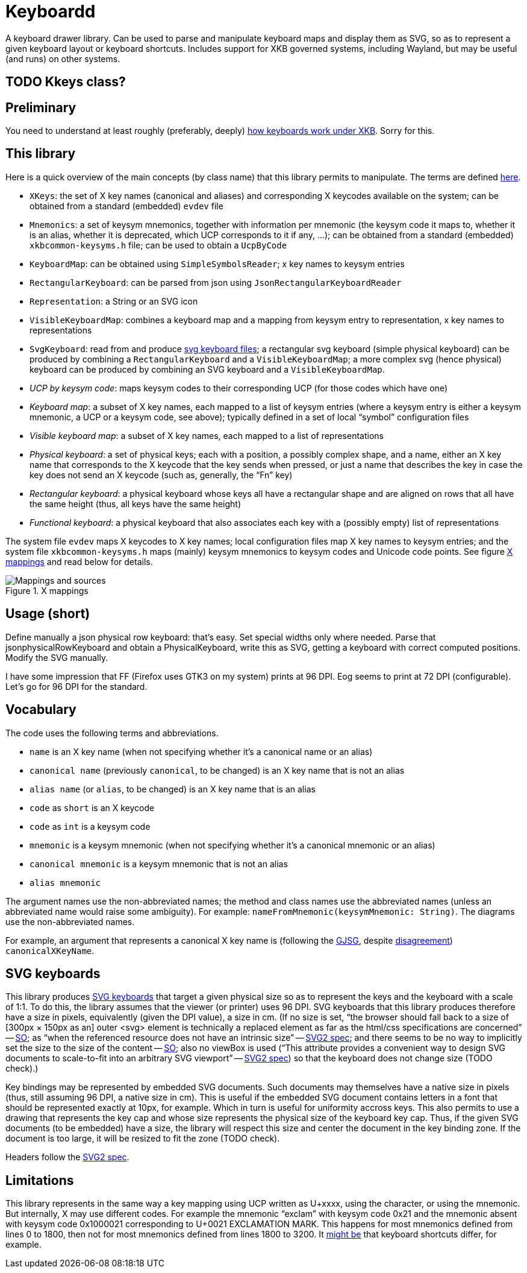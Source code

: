= Keyboardd

A keyboard drawer library. Can be used to parse and manipulate keyboard maps and display them as SVG, so as to represent a given keyboard layout or keyboard shortcuts.
Includes support for XKB governed systems, including Wayland, but may be useful (and runs) on other systems.

== TODO Kkeys class?

== Preliminary
You need to understand at least roughly (preferably, deeply) https://github.com/oliviercailloux/XKB-doc/blob/main/README.adoc[how keyboards work under XKB]. Sorry for this.

== This library
Here is a quick overview of the main concepts (by class name) that this library permits to manipulate.
The terms are defined https://github.com/oliviercailloux/XKB-doc/blob/main/README.adoc#Concepts[here].

* `XKeys`: the set of X key names (canonical and aliases) and corresponding X keycodes available on the system; can be obtained from a standard (embedded) `evdev` file
* `Mnemonics`: a set of keysym mnemonics, together with information per mnemonic (the keysym code it maps to, whether it is an alias, whether it is deprecated, which UCP corresponds to it if any, …); can be obtained from a standard (embedded) `xkbcommon-keysyms.h` file; can be used to obtain a `UcpByCode`
* `KeyboardMap`: can be obtained using `SimpleSymbolsReader`; x key names to keysym entries
* `RectangularKeyboard`: can be parsed from json using `JsonRectangularKeyboardReader`
* `Representation`: a String or an SVG icon
* `VisibleKeyboardMap`: combines a keyboard map and a mapping from keysym entry to representation, x key names to representations
* `SvgKeyboard`: read from and produce https://github.com/oliviercailloux/SVG-keyboard[svg keyboard files]; a rectangular svg keyboard (simple physical keyboard) can be produced by combining a `RectangularKeyboard` and a `VisibleKeyboardMap`; a more complex svg (hence physical) keyboard can be produced by combining an SVG keyboard and a `VisibleKeyboardMap`.

* _UCP by keysym code_: maps keysym codes to their corresponding UCP (for those codes which have one)
* _Keyboard map_: a subset of X key names, each mapped to a list of keysym entries (where a keysym entry is either a keysym mnemonic, a UCP or a keysym code, see above); typically defined in a set of local “symbol” configuration files
* _Visible keyboard map_: a subset of X key names, each mapped to a list of representations
* _Physical keyboard_: a set of physical keys; each with a position, a possibly complex shape, and a name, either an X key name that corresponds to the X keycode that the key sends when pressed, or just a name that describes the key in case the key does not send an X keycode (such as, generally, the “Fn” key)
* _Rectangular keyboard_: a physical keyboard whose keys all have a rectangular shape and are aligned on rows that all have the same height (thus, all keys have the same height)
* _Functional keyboard_: a physical keyboard that also associates each key with a (possibly empty) list of representations

The system file `evdev` maps X keycodes to X key names; local configuration files map X key names to keysym entries; and the system file `xkbcommon-keysyms.h` maps (mainly) keysym mnemonics to keysym codes and Unicode code points. See figure <<XM>> and read below for details.

.X mappings
[[XM]]
image::https://github.com/oliviercailloux/XKB-doc/blob/main/X%20mappings.svg[Mappings and sources, opts=inline]

== Usage (short)
Define manually a json physical row keyboard: that’s easy. Set special widths only where needed.
Parse that jsonphysicalRowKeyboard and obtain a PhysicalKeyboard, write this as SVG, getting a keyboard with correct computed positions.
Modify the SVG manually.

I have some impression that FF (Firefox uses GTK3 on my system) prints at 96 DPI. Eog seems to print at 72 DPI (configurable). Let’s go for 96 DPI for the standard.

== Vocabulary

The code uses the following terms and abbreviations.

* `name` is an X key name (when not specifying whether it’s a canonical name or an alias)
* `canonical name` (previously `canonical`, to be changed) is an X key name that is not an alias
* `alias name` (or `alias`, to be changed) is an X key name that is an alias
* `code` as `short` is an X keycode
* `code` as `int` is a keysym code
* `mnemonic` is a keysym mnemonic (when not specifying whether it’s a canonical mnemonic or an alias)
* `canonical mnemonic` is a keysym mnemonic that is not an alias
* `alias mnemonic`

The argument names use the non-abbreviated names; the method and class names use the abbreviated names (unless an abbreviated name would raise some ambiguity). For example: `nameFromMnemonic(keysymMnemonic: String)`. The diagrams use the non-abbreviated names.

For example, an argument that represents a canonical X key name is (following the https://google.github.io/styleguide/javaguide.html#s5.3-camel-case[GJSG], despite https://github.com/checkstyle/checkstyle/issues/14239#issuecomment-1883019025[disagreement]) `canonicalXKeyName`.

== SVG keyboards
This library produces https://github.com/oliviercailloux/SVG-keyboard/blob/main/README.adoc[SVG keyboards] that target a given physical size so as to represent the keys and the keyboard with a scale of 1:1. To do this, the library assumes that the viewer (or printer) uses 96 DPI. SVG keyboards that this library produces therefore have a size in pixels, equivalently (given the DPI value), a size in cm.
(If no size is set, “the browser should fall back to a size of [300px × 150px as an] outer <svg> element is technically a replaced element as far as the html/css specifications are concerned” -- https://stackoverflow.com/questions/65625935/how-does-chrome-determines-svg-size/65626536#65626536[SO]; as “when the referenced resource does not have an intrinsic size” -- https://svgwg.org/svg2-draft/embedded.html#Placement[SVG2 spec]; and there seems to be no way to implicitly set the size to the size of the content -- https://stackoverflow.com/questions/50813950/how-do-i-make-an-svg-size-to-fit-its-content/50820586#50820586[SO]; also no viewBox is used (“This attribute provides a convenient way to design SVG documents to scale-to-fit into an arbitrary SVG viewport” -- https://svgwg.org/svg2-draft/struct.html#SVGElement[SVG2 spec]) so that the keyboard does not change size (TODO check).)

Key bindings may be represented by embedded SVG documents. Such documents may themselves have a native size in pixels (thus, still assuming 96 DPI, a native size in cm). This is useful if the embedded SVG document contains letters in a font that should be represented exactly at 10px, for example. Which in turn is useful for uniformity accross keys. This also permits to use a drawing that represents the key cap and whose size represents the physical size of the keyboard key cap.
Thus, if the given SVG documents (to be embedded) have a size, the library will respect this size and center the document in the key binding zone. If the document is too large, it will be resized to fit the zone (TODO check).

Headers follow the https://svgwg.org/svg2-draft/struct.html#NewDocument[SVG2 spec].

== Limitations
This library represents in the same way a key mapping using UCP written as U+xxxx, using the character, or using the mnemonic. But internally, X may use different codes. For example the mnemonic “exclam” with keysym code 0x21 and the mnemonic absent with keysym code 0x1000021 corresponding to U+0021 EXCLAMATION MARK. This happens for most mnemonics defined from lines 0 to 1800, then not for most mnemonics defined from lines 1800 to 3200.
It https://github.com/xkbcommon/libxkbcommon/issues/433[might be] that keyboard shortcuts differ, for example.
